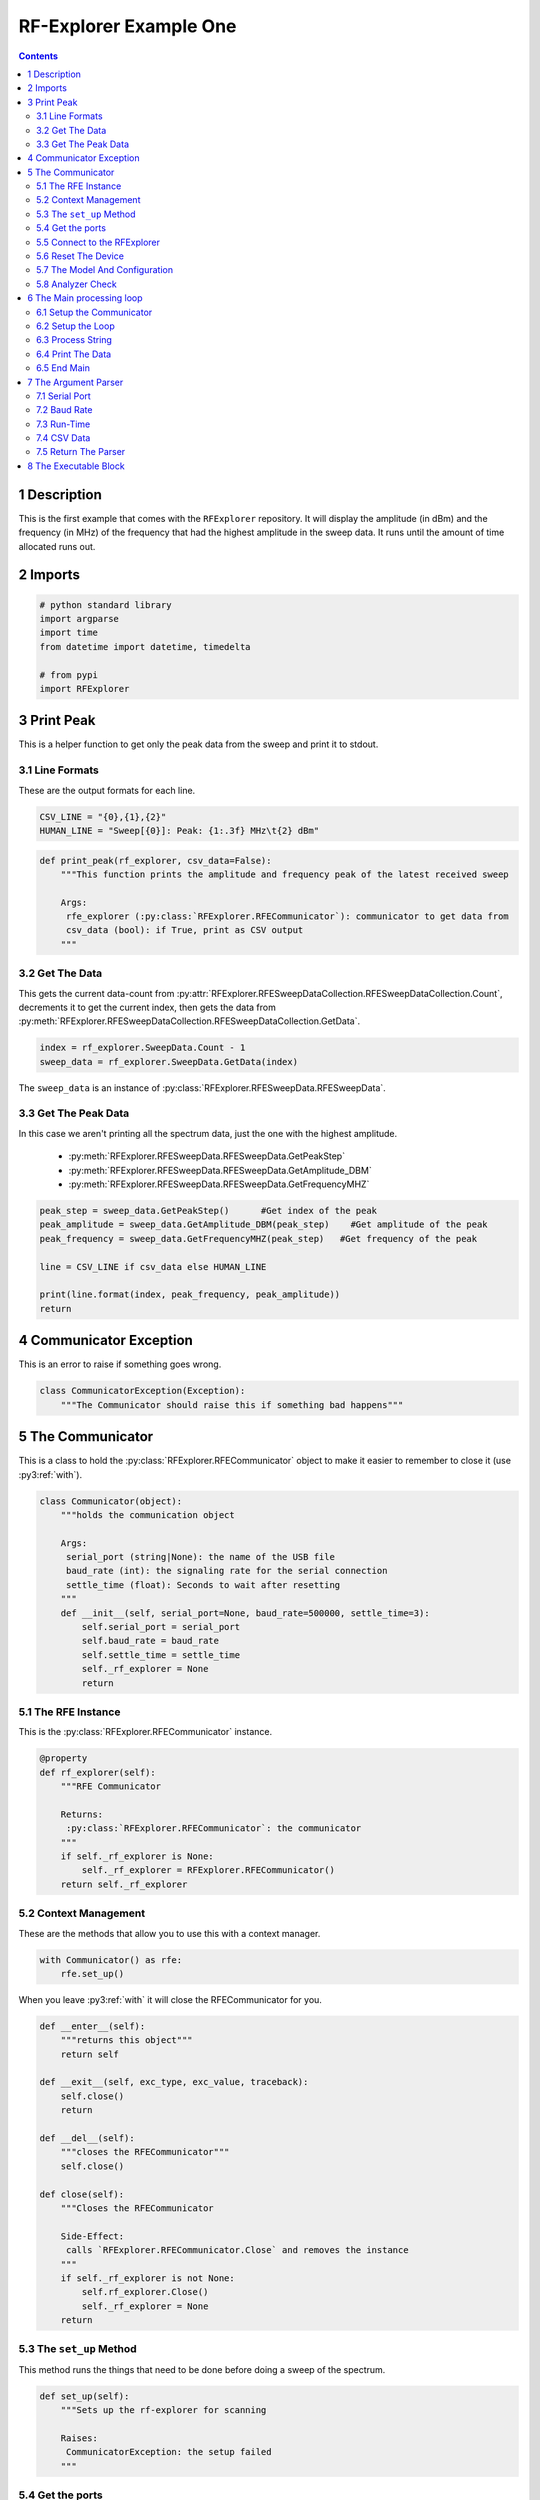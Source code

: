 =======================
RF-Explorer Example One
=======================

.. contents::
   :depth: 2

1 Description
-------------

This is the first example that comes with the ``RFExplorer`` repository.
It will display the amplitude (in dBm) and the frequency (in MHz) of the frequency that had the highest amplitude in the sweep data. It runs until the amount of time allocated runs out.

2 Imports
---------

.. code:: python

    # python standard library
    import argparse
    import time
    from datetime import datetime, timedelta

    # from pypi
    import RFExplorer

3 Print Peak
------------

This is a helper function to get only the peak data from the sweep and print it to stdout.

3.1 Line Formats
~~~~~~~~~~~~~~~~

These are the output formats for each line.

.. code:: python

    CSV_LINE = "{0},{1},{2}"
    HUMAN_LINE = "Sweep[{0}]: Peak: {1:.3f} MHz\t{2} dBm"

.. code:: python

    def print_peak(rf_explorer, csv_data=False):
        """This function prints the amplitude and frequency peak of the latest received sweep

        Args:
         rfe_explorer (:py:class:`RFExplorer.RFECommunicator`): communicator to get data from
         csv_data (bool): if True, print as CSV output
        """

3.2 Get The Data
~~~~~~~~~~~~~~~~

This gets the current data-count from :py:attr:`RFExplorer.RFESweepDataCollection.RFESweepDataCollection.Count`, decrements it to get the current index, then gets the data from :py:meth:`RFExplorer.RFESweepDataCollection.RFESweepDataCollection.GetData`.

.. code:: python

    index = rf_explorer.SweepData.Count - 1
    sweep_data = rf_explorer.SweepData.GetData(index)

The ``sweep_data`` is an instance of :py:class:`RFExplorer.RFESweepData.RFESweepData`.

3.3 Get The Peak Data
~~~~~~~~~~~~~~~~~~~~~

In this case we aren't printing all the spectrum data, just the one with the highest amplitude.

 * :py:meth:`RFExplorer.RFESweepData.RFESweepData.GetPeakStep`
 * :py:meth:`RFExplorer.RFESweepData.RFESweepData.GetAmplitude_DBM`
 * :py:meth:`RFExplorer.RFESweepData.RFESweepData.GetFrequencyMHZ`

.. code:: python

    peak_step = sweep_data.GetPeakStep()      #Get index of the peak
    peak_amplitude = sweep_data.GetAmplitude_DBM(peak_step)    #Get amplitude of the peak
    peak_frequency = sweep_data.GetFrequencyMHZ(peak_step)   #Get frequency of the peak

    line = CSV_LINE if csv_data else HUMAN_LINE

    print(line.format(index, peak_frequency, peak_amplitude)) 
    return

4 Communicator Exception
------------------------

This is an error to raise if something goes wrong.

.. code:: python

    class CommunicatorException(Exception):
        """The Communicator should raise this if something bad happens"""

5 The Communicator
------------------


This is a class to hold the :py:class:`RFExplorer.RFECommunicator` object to make it easier to remember to close it (use :py3:ref:`with`).

.. code:: python

    class Communicator(object):
        """holds the communication object

        Args:
         serial_port (string|None): the name of the USB file
         baud_rate (int): the signaling rate for the serial connection
         settle_time (float): Seconds to wait after resetting
        """
        def __init__(self, serial_port=None, baud_rate=500000, settle_time=3):
            self.serial_port = serial_port
            self.baud_rate = baud_rate
            self.settle_time = settle_time
            self._rf_explorer = None
            return

5.1 The RFE Instance
~~~~~~~~~~~~~~~~~~~~

This is the :py:class:`RFExplorer.RFECommunicator` instance.

.. code:: python

    @property
    def rf_explorer(self):
        """RFE Communicator

        Returns:
         :py:class:`RFExplorer.RFECommunicator`: the communicator
        """
        if self._rf_explorer is None:
            self._rf_explorer = RFExplorer.RFECommunicator()
        return self._rf_explorer

5.2 Context Management
~~~~~~~~~~~~~~~~~~~~~~

These are the methods that allow you to use this with a context manager.

.. code:: 

    with Communicator() as rfe:
        rfe.set_up()

When you leave :py3:ref:`with` it will close the RFECommunicator for you.

.. code:: python

    def __enter__(self):
        """returns this object"""
        return self

    def __exit__(self, exc_type, exc_value, traceback):
        self.close()
        return

    def __del__(self):
        """closes the RFECommunicator"""
        self.close()

    def close(self):
        """Closes the RFECommunicator
    
        Side-Effect:
         calls `RFExplorer.RFECommunicator.Close` and removes the instance
        """
        if self._rf_explorer is not None:
            self.rf_explorer.Close()
            self._rf_explorer = None
        return

5.3 The ``set_up`` Method
~~~~~~~~~~~~~~~~~~~~~~~~~

This method runs the things that need to be done before doing a sweep of the spectrum.

.. code:: python

    def set_up(self):
        """Sets up the rf-explorer for scanning

        Raises:
         CommunicatorException: the setup failed
        """

5.4 Get the ports
~~~~~~~~~~~~~~~~~

The :py:meth:`RFExplorer.RFECommunicator.GetConnectedPorts` method will gather what it thinks are possible ports that the RF-Explorer might be attached to. As a side-effect it will print the ports it found to stdout.

.. code:: python

    # get candidate serial ports and print out what you discovered
    self.rf_explorer.GetConnectedPorts()

5.5 Connect to the RFExplorer
~~~~~~~~~~~~~~~~~~~~~~~~~~~~~

The :py:meth:`RFExplorer.RFECommunicator.ConnectPort` will try to connect to the RFExplorer. If ``serial_port`` is ``None`` then it will try each candidate port in order. On my desktop this currently fails (I think because it tries ``/dev/ttyS4`` first) so I have to pass in ``/dev/ttyUSB0`` explicitly to make it work.

.. code:: python

    #Connect to available port
    if (not self.rf_explorer.ConnectPort(self.serial_port, self.baud_rate)):
        raise CommunicatorException("Unable to connect: port={}, baud={}".format(
            self.serial_port,
            self.baud_rate))

5.6 Reset The Device
~~~~~~~~~~~~~~~~~~~~

This sends the reset command ("r") using :py:meth:`RFExplorer.RFECommunicator.SendCommand`, then waits forever for the :py:attr:`RFExplorer.RFECommunicator.IsResetEvent` attribute to change to False. Once the device indicates that it is out of the reset-state it sleeps for three seconds to let things settle down.

.. code:: python

    print("Sending the Reset Command")
    self.rf_explorer.SendCommand("r")

    print("Waiting until the device resets")
    while(self.rf_explorer.IsResetEvent):
        pass

    print("Reset, sleeping for {} seconds to let the device settle".format(
        self.settle_time))
    time.sleep(self.settle_time)

5.7 The Model And Configuration
~~~~~~~~~~~~~~~~~~~~~~~~~~~~~~~

Most of the methods you want to use assume that the configuration has been set up. This loop makes the request to set it up and then waits forever for the model to be set (waits for :py:attr:`RFExplorer.RFECommunicator.ActiveModel` to not equal :py:obj:`RFExplorer.RFE_Common.eModel.MODEL_NONE`). The ``RFExplorer`` has to be prompted to process the information that the thread is reading off the serial port so in between checking if the model is set it calls :py:meth:`RFExplorer.RFECommunicator.ProcessReceivedString` to tell it to do so (passing in ``True`` tells it to process all the strings it has, not just one).

.. code:: python

    print("requesting the RF Explorer configuration")
    self.rf_explorer.SendCommand_RequestConfigData()

    print("Waiting for the model to not be None")
    while(self.rf_explorer.ActiveModel == RFExplorer.RFE_Common.eModel.MODEL_NONE):
        self.rf_explorer.ProcessReceivedString(True)

    print("Model is set")

5.8 Analyzer Check
~~~~~~~~~~~~~~~~~~

The ``RFExplorer`` can talk to both spectrum analyzers and signal generators, but this code will only work with the spectrum analyzer, so use the :py:meth:`RFExplorer.RFECommunicator.IsAnalyzer` method to make sure that's what this is.

.. code:: python

    #If object is an analyzer, we can scan for received sweeps
    if (not self.rf_explorer.IsAnalyzer()):     
        raise CommunicatorError("Error: Device connected is a Signal Generator. "
                                "\nPlease, connect a Spectrum Analyzer")
    return

6 The Main processing loop
--------------------------

.. code:: python

    def main(arguments, communicator):
        """Runs the example

        Args:
         arguments (argparse.Namespace): object with the settings
         communicator (Communicator): object with the RFECommunicator
        """
        rf_explorer = communicator.rf_explorer
        try:

6.1 Setup the Communicator
~~~~~~~~~~~~~~~~~~~~~~~~~~

This tells the communicator to do the basic setup.

.. code:: python

    communicator.set_up()

6.2 Setup the Loop
~~~~~~~~~~~~~~~~~~

The loop will run continually until we run out of time. This sets up the time variables as well as a ``last_index`` variable that will make sure that we only print the value if it has been updated.

.. code:: python

    print("Receiving data...")
    #Process until we complete scan time
    last_index = 0
    start = datetime.now()
    total = timedelta(seconds=arguments.run_time)
    end = start + total

    if arguments.csv_data:
        print("index,frequency (MHz), amplitude (dBm)")
    while (datetime.now() < end):

6.3 Process String
~~~~~~~~~~~~~~~~~~

As before, the thread needs to be prompted to inspect the string it has pulled from the serial port.

.. code:: python

    #Process all received data from device 
    rf_explorer.ProcessReceivedString(True)

6.4 Print The Data
~~~~~~~~~~~~~~~~~~

This checks the :py:attr:`SweepData <RFExplorer.RFESweepDataCollection.RFESweepDataCollection.Count>` to see if it is new data and then, if it is, calls the ``print_peak`` function (defined above) to print the data to the screen, and then updates the ``last_index`` that we printed.

.. code:: python

    #Print data if received new sweep only
    if (rf_explorer.SweepData.Count > last_index):
        PrintPeak(rf_explorer, arguments.csv_data)
        last_index = rf_explorer.SweepData.Count          

6.5 End Main
~~~~~~~~~~~~

This is a leftover block to catch any exceptions that get raised.

.. code:: python

    except Exception as error:
        print("Error: ".format(error))
    return

7 The Argument Parser
---------------------

This creates the command-line interface for the example using :py:class:`argparse <argparse.ArgumentParser>`.

.. code:: python

    def parse_arguments():
        """Builds the argument parser
    
        Returns:
        ArgumentParser: object to parse the arguments
        """
        parser = argparse.ArgumentParser("RF Explorer Example One")

7.1 Serial Port
~~~~~~~~~~~~~~~

If the :py:meth:`RFExplorer.RFECommunicator.ConnectPort` isn't given a serial port it will try all the likely ports until it does or doesn't connect. If this doesn't work then pass in a specific port (e.g. ``/dev/ttyUSB0``).

.. code:: python

    parser.add_argument(
        "--serialport", type=str,
        help="Path to the serial-port file (e.g. '/dev/ttyUSB0') - Default=%(default)s")

7.2 Baud Rate
~~~~~~~~~~~~~

The baud-rate should be 500,000, but if it's not, then you can change it here.

.. code:: python

    parser.add_argument(
        "--baud-rate", type=int, default=500000,
        help="Baud-rate for the serial port (default=%(default)s)")

7.3 Run-Time
~~~~~~~~~~~~

This is the number of seconds to collect data before quitting.

.. code:: python

    parser.add_argument(
        "--run-time", type=int, default=10,
        help="Seconds to collect data (default=%(default)s)"
    )

7.4 CSV Data
~~~~~~~~~~~~

This tells the code to print a CSV format instead of the usual (human-readable) format.

.. code:: python

    parser.add_argument(
        "--csv-data", action="store_true",
        help="Output csv-formatted data",
    )

7.5 Return The Parser
~~~~~~~~~~~~~~~~~~~~~

.. code:: python

    return parse

8 The Executable Block
----------------------

This puts the calling of the code into a block so that things can be imported to other files if needed.

.. code:: python

    if __name__ == "__main__":
        parser = argument_parser()
        arguments = parser.parse_args()

        with Communicator(arguments.serialport, arguments.baud_rate) as communicator:        
            main(arguments, communicator)
